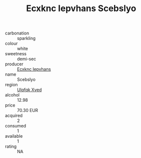 :PROPERTIES:
:ID:                     dcbd4985-1b51-4e75-b985-55b9d9d0feec
:END:
#+TITLE: Ecxknc Iepvhans Scebslyo 

- carbonation :: sparkling
- colour :: white
- sweetness :: demi-sec
- producer :: [[id:e9b35e4c-e3b7-4ed6-8f3f-da29fba78d5b][Ecxknc Iepvhans]]
- name :: Scebslyo
- region :: [[id:106b3122-bafe-43ea-b483-491e796c6f06][Ulqfqk Xved]]
- alcohol :: 12.98
- price :: 70.30 EUR
- acquired :: 2
- consumed :: 1
- available :: 1
- rating :: NA


